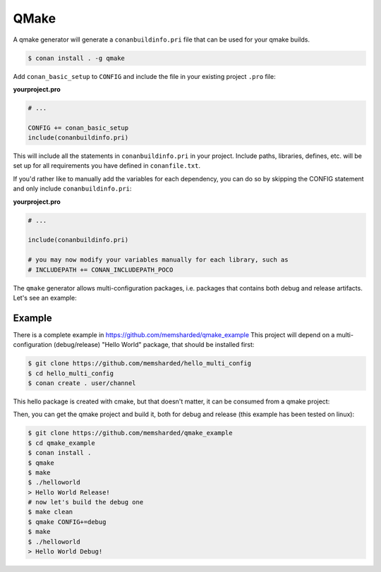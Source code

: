 .. _qmake:


QMake
======

A qmake generator will generate a ``conanbuildinfo.pri`` file that can be used for your qmake builds.

.. code-block:: bash

    $ conan install . -g qmake

Add ``conan_basic_setup`` to ``CONFIG`` and include the file in your existing project ``.pro`` file:

**yourproject.pro**

.. code-block:: text

   # ...
   
   CONFIG += conan_basic_setup
   include(conanbuildinfo.pri)

This will include all the statements in ``conanbuildinfo.pri`` in your project.
Include paths, libraries, defines, etc. will be set up for all requirements you have defined in ``conanfile.txt``.

If you'd rather like to manually add the variables for each dependency, you can do so by skipping the CONFIG statement and only include ``conanbuildinfo.pri``:

**yourproject.pro**

.. code-block:: text

   # ...
   
   include(conanbuildinfo.pri)
   
   # you may now modify your variables manually for each library, such as
   # INCLUDEPATH += CONAN_INCLUDEPATH_POCO

The ``qmake`` generator allows multi-configuration packages, i.e. packages that contains both debug and release artifacts. Let's see an example:

Example
----------

There is a complete example in https://github.com/memsharded/qmake_example
This project will depend on a multi-configuration (debug/release) "Hello World" package, that should be installed first:

.. code-block:: bash

    $ git clone https://github.com/memsharded/hello_multi_config
    $ cd hello_multi_config
    $ conan create . user/channel

This hello package is created with cmake, but that doesn't matter, it can be consumed from a qmake project:

Then, you can get the qmake project and build it, both for debug and release (this example has been tested on linux):

.. code-block:: bash

    $ git clone https://github.com/memsharded/qmake_example
    $ cd qmake_example
    $ conan install .
    $ qmake
    $ make
    $ ./helloworld
    > Hello World Release!
    # now let's build the debug one
    $ make clean
    $ qmake CONFIG+=debug
    $ make
    $ ./helloworld
    > Hello World Debug!




.. seealso:: Check the :ref:`Reference/Generators/qmake <qmake_generator>` for the complete reference.

